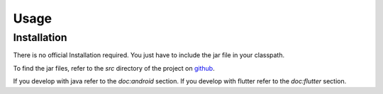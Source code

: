 Usage
=====

.. _installation:

Installation
------------

There is no official Installation required. You just have to include the jar file in your classpath.

To find the jar files, refer to the `src` directory of the project on `github <https://github.com/bitsmartinc/the-pushka-docs/tree/main/src>`_.


.. _usage:

If you develop with java refer to the `doc:android` section.
If you develop with flutter refer to the `doc:flutter` section.
